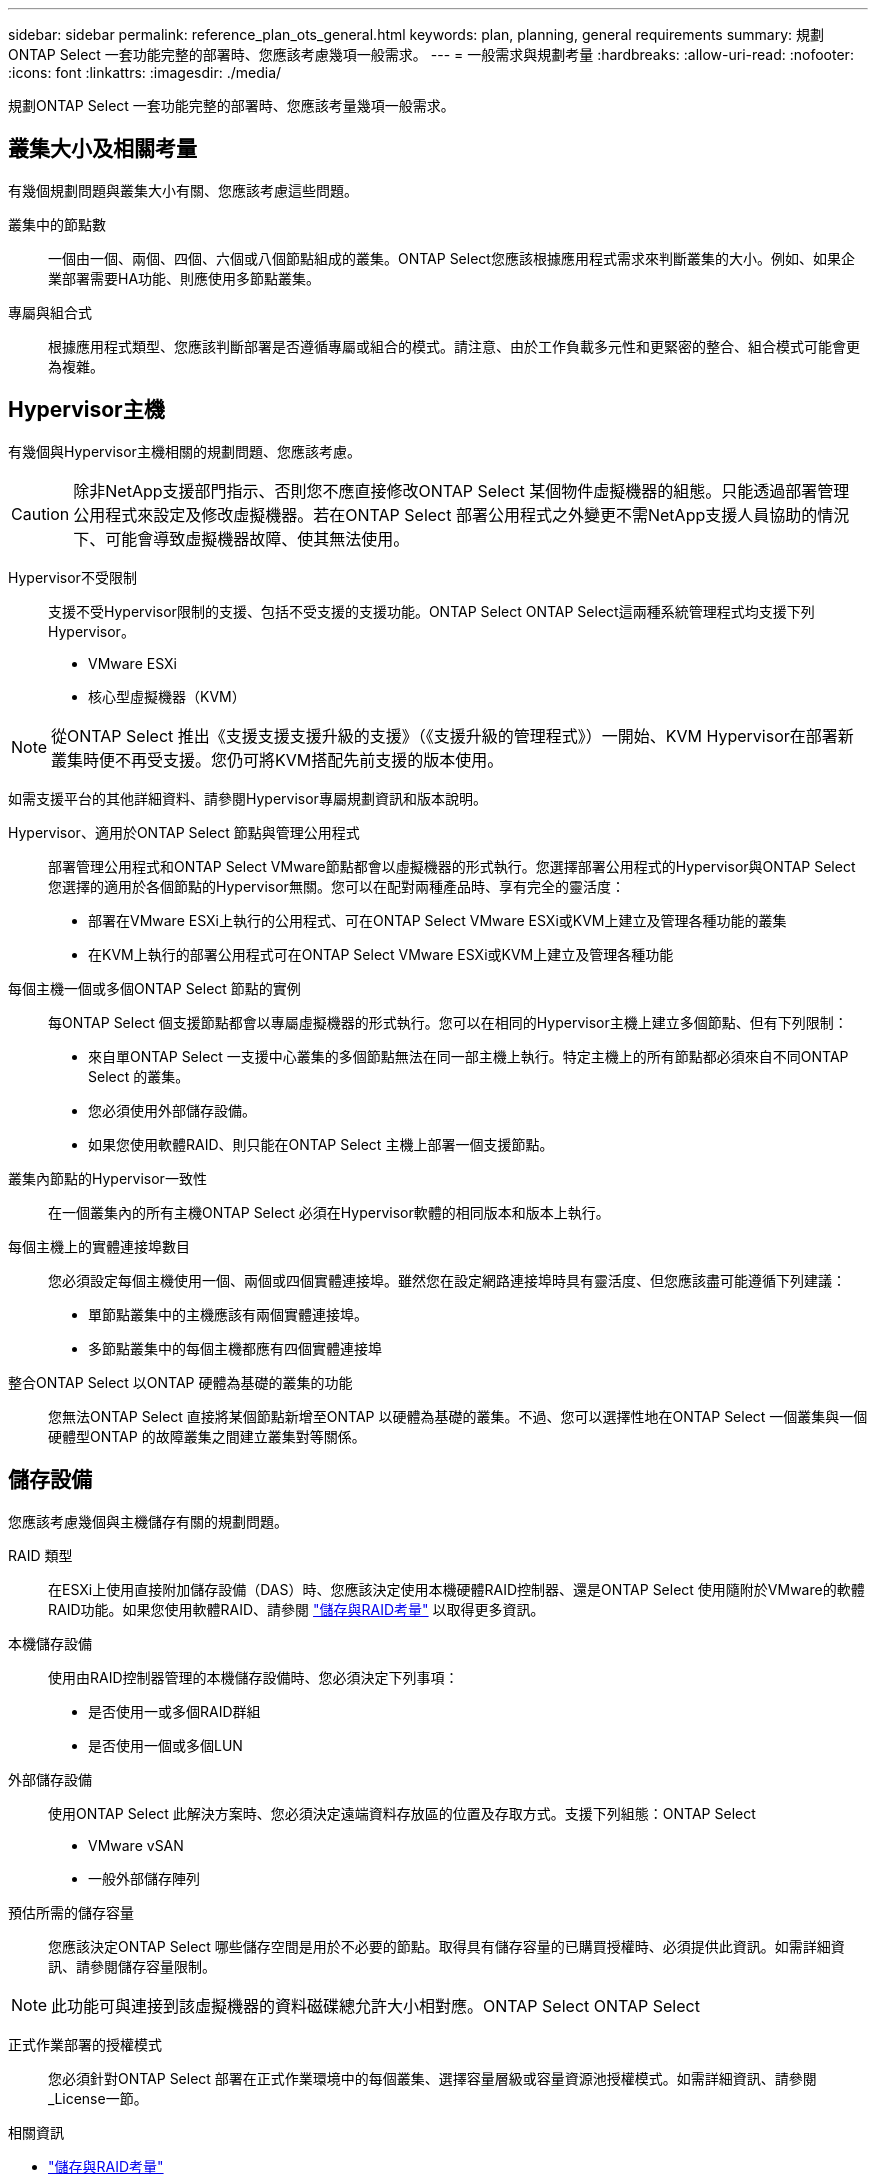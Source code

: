 ---
sidebar: sidebar 
permalink: reference_plan_ots_general.html 
keywords: plan, planning, general requirements 
summary: 規劃ONTAP Select 一套功能完整的部署時、您應該考慮幾項一般需求。 
---
= 一般需求與規劃考量
:hardbreaks:
:allow-uri-read: 
:nofooter: 
:icons: font
:linkattrs: 
:imagesdir: ./media/


[role="lead"]
規劃ONTAP Select 一套功能完整的部署時、您應該考量幾項一般需求。



== 叢集大小及相關考量

有幾個規劃問題與叢集大小有關、您應該考慮這些問題。

叢集中的節點數:: 一個由一個、兩個、四個、六個或八個節點組成的叢集。ONTAP Select您應該根據應用程式需求來判斷叢集的大小。例如、如果企業部署需要HA功能、則應使用多節點叢集。
專屬與組合式:: 根據應用程式類型、您應該判斷部署是否遵循專屬或組合的模式。請注意、由於工作負載多元性和更緊密的整合、組合模式可能會更為複雜。




== Hypervisor主機

有幾個與Hypervisor主機相關的規劃問題、您應該考慮。


CAUTION: 除非NetApp支援部門指示、否則您不應直接修改ONTAP Select 某個物件虛擬機器的組態。只能透過部署管理公用程式來設定及修改虛擬機器。若在ONTAP Select 部署公用程式之外變更不需NetApp支援人員協助的情況下、可能會導致虛擬機器故障、使其無法使用。

Hypervisor不受限制:: 支援不受Hypervisor限制的支援、包括不受支援的支援功能。ONTAP Select ONTAP Select這兩種系統管理程式均支援下列Hypervisor。
+
--
* VMware ESXi
* 核心型虛擬機器（KVM）


--



NOTE: 從ONTAP Select 推出《支援支援支援升級的支援》（《支援升級的管理程式》）一開始、KVM Hypervisor在部署新叢集時便不再受支援。您仍可將KVM搭配先前支援的版本使用。

如需支援平台的其他詳細資料、請參閱Hypervisor專屬規劃資訊和版本說明。

Hypervisor、適用於ONTAP Select 節點與管理公用程式:: 部署管理公用程式和ONTAP Select VMware節點都會以虛擬機器的形式執行。您選擇部署公用程式的Hypervisor與ONTAP Select 您選擇的適用於各個節點的Hypervisor無關。您可以在配對兩種產品時、享有完全的靈活度：
+
--
* 部署在VMware ESXi上執行的公用程式、可在ONTAP Select VMware ESXi或KVM上建立及管理各種功能的叢集
* 在KVM上執行的部署公用程式可在ONTAP Select VMware ESXi或KVM上建立及管理各種功能


--
每個主機一個或多個ONTAP Select 節點的實例:: 每ONTAP Select 個支援節點都會以專屬虛擬機器的形式執行。您可以在相同的Hypervisor主機上建立多個節點、但有下列限制：
+
--
* 來自單ONTAP Select 一支援中心叢集的多個節點無法在同一部主機上執行。特定主機上的所有節點都必須來自不同ONTAP Select 的叢集。
* 您必須使用外部儲存設備。
* 如果您使用軟體RAID、則只能在ONTAP Select 主機上部署一個支援節點。


--
叢集內節點的Hypervisor一致性:: 在一個叢集內的所有主機ONTAP Select 必須在Hypervisor軟體的相同版本和版本上執行。
每個主機上的實體連接埠數目:: 您必須設定每個主機使用一個、兩個或四個實體連接埠。雖然您在設定網路連接埠時具有靈活度、但您應該盡可能遵循下列建議：
+
--
* 單節點叢集中的主機應該有兩個實體連接埠。
* 多節點叢集中的每個主機都應有四個實體連接埠


--
整合ONTAP Select 以ONTAP 硬體為基礎的叢集的功能:: 您無法ONTAP Select 直接將某個節點新增至ONTAP 以硬體為基礎的叢集。不過、您可以選擇性地在ONTAP Select 一個叢集與一個硬體型ONTAP 的故障叢集之間建立叢集對等關係。




== 儲存設備

您應該考慮幾個與主機儲存有關的規劃問題。

RAID 類型:: 在ESXi上使用直接附加儲存設備（DAS）時、您應該決定使用本機硬體RAID控制器、還是ONTAP Select 使用隨附於VMware的軟體RAID功能。如果您使用軟體RAID、請參閱 link:reference_plan_ots_storage.html["儲存與RAID考量"] 以取得更多資訊。
本機儲存設備:: 使用由RAID控制器管理的本機儲存設備時、您必須決定下列事項：
+
--
* 是否使用一或多個RAID群組
* 是否使用一個或多個LUN


--
外部儲存設備:: 使用ONTAP Select 此解決方案時、您必須決定遠端資料存放區的位置及存取方式。支援下列組態：ONTAP Select
+
--
* VMware vSAN
* 一般外部儲存陣列


--
預估所需的儲存容量:: 您應該決定ONTAP Select 哪些儲存空間是用於不必要的節點。取得具有儲存容量的已購買授權時、必須提供此資訊。如需詳細資訊、請參閱儲存容量限制。



NOTE: 此功能可與連接到該虛擬機器的資料磁碟總允許大小相對應。ONTAP Select ONTAP Select

正式作業部署的授權模式:: 您必須針對ONTAP Select 部署在正式作業環境中的每個叢集、選擇容量層級或容量資源池授權模式。如需詳細資訊、請參閱_License一節。


.相關資訊
* link:reference_plan_ots_storage.html["儲存與RAID考量"]

